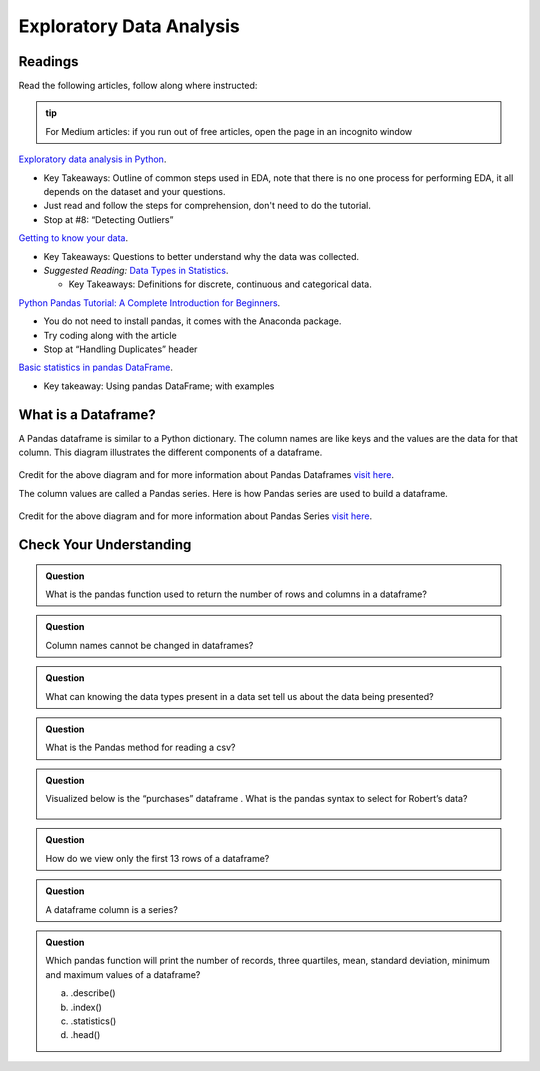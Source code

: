Exploratory Data Analysis
=========================

Readings
--------

Read the following articles, follow along where instructed:

.. admonition:: tip
  
  For Medium articles: if you run out of free articles, open the page in an incognito window


| `Exploratory data analysis in Python <https://towardsdatascience.com/exploratory-data-analysis-in-python-c9a77dfa39ce>`__.

* Key Takeaways: Outline of common steps used in EDA, note that there is no one process for performing EDA, 
  it all depends on the dataset and your questions.
* Just read and follow the steps for comprehension, don't need to do the tutorial.
* Stop at #8: “Detecting Outliers”
  
| `Getting to know your data <https://medium.com/@shanegary/getting-to-know-your-data-9e42935e7f60>`__.

* Key Takeaways: Questions to better understand why the data was collected.
* *Suggested Reading:* `Data Types in Statistics <https://towardsdatascience.com/data-types-in-statistics-347e152e8bee>`__.

  * Key Takeaways: Definitions for discrete, continuous and categorical data.

| `Python Pandas Tutorial: A Complete Introduction for Beginners <https://www.learndatasci.com/tutorials/python-pandas-tutorial-complete-introduction-for-beginners/>`__.

* You do not need to install pandas, it comes with the Anaconda package.
* Try coding along with the article 
* Stop at “Handling Duplicates” header

| `Basic statistics in pandas DataFrame <https://medium.com/@kasiarachuta/basic-statistics-in-pandas-dataframe-594208074f85>`__.

* Key takeaway: Using pandas DataFrame; with examples
  
What is a Dataframe?
--------------------

A Pandas dataframe is similar to a Python dictionary. The column names are like keys and the values are the data for that column.  This diagram illustrates the different components of a dataframe.

.. figure:: figures/diagramPandasDataframe.png
   :alt: Diagram of a Pandas Dataframe.

Credit for the above diagram and for more information about Pandas Dataframes `visit here <https://www.w3resource.com/python-exercises/pandas/index-dataframe.php>`__.

| The column values are called a Pandas series. Here is how Pandas series are used to build a dataframe.

.. figure:: figures/diagramPandasSeries.png
   :alt: Diagram of how Pandas series build a dataframe.  

Credit for the above diagram and for more information about Pandas Series `visit here <https://www.datasciencemadesimple.com/create-series-in-python-pandas/>`__.

Check Your Understanding
------------------------

.. admonition:: Question

  What is the pandas function used to return the number of rows and columns in a dataframe?

.. admonition:: Question
  
  Column names cannot be changed in dataframes?

.. admonition:: Question

  What can knowing the data types present in a data set tell us about the data being presented?

.. admonition:: Question

  What is the Pandas method for reading a csv?

.. admonition:: Question

  Visualized below is the “purchases” dataframe . What is the pandas syntax to select for Robert’s data?

  .. figure:: figures/purchaseDataframe.png
   :alt: Dataframe showing name of person and if they purchased apples and/or oranges.

.. admonition:: Question

  How do we view only the first 13 rows of a dataframe?

.. admonition:: Question

  A dataframe column is a series?

.. admonition:: Question  

  Which pandas function will print the number of records, three quartiles, mean, standard deviation, minimum and maximum values of  a dataframe?

  a. .describe() 
  b. .index() 
  c. .statistics() 
  d. .head() 
